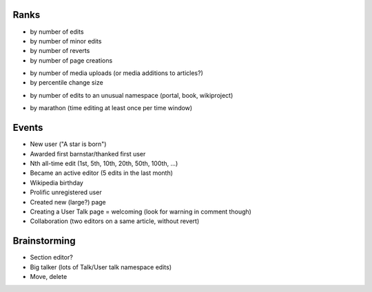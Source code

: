 Ranks
=====

- by number of edits
- by number of minor edits
- by number of reverts
- by number of page creations
* by number of media uploads (or media additions to articles?) 
* by percentile change size
- by number of edits to an unusual namespace (portal, book, wikiproject)
* by marathon (time editing at least once per time window)

Events
======

* New user ("A star is born")
* Awarded first barnstar/thanked first user
* Nth all-time edit (1st, 5th, 10th, 20th, 50th, 100th, ...)
* Became an active editor (5 edits in the last month)
* Wikipedia birthday
* Prolific unregistered user
* Created new (large?) page
* Creating a User Talk page = welcoming (look for warning in comment though)
* Collaboration (two editors on a same article, without revert)

Brainstorming
=============

* Section editor?
* Big talker (lots of Talk/User talk namespace edits)
* Move, delete
